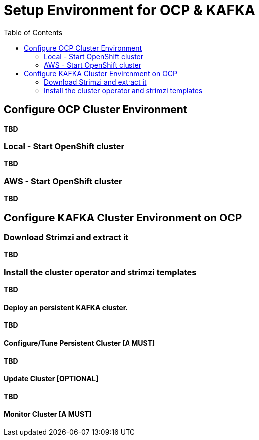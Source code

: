 = Setup Environment for OCP & KAFKA
:toc:

== Configure OCP Cluster Environment 

*TBD*

=== Local - Start OpenShift cluster

*TBD*

=== AWS - Start OpenShift cluster

*TBD*

== Configure KAFKA Cluster Environment on OCP

=== Download Strimzi and extract it

*TBD*

=== Install the cluster operator and strimzi templates

*TBD*


==== Deploy an persistent KAFKA cluster. 

*TBD*


==== Configure/Tune Persistent Cluster [A MUST]

*TBD*


==== Update Cluster [OPTIONAL]

*TBD*


==== Monitor Cluster [A MUST]





